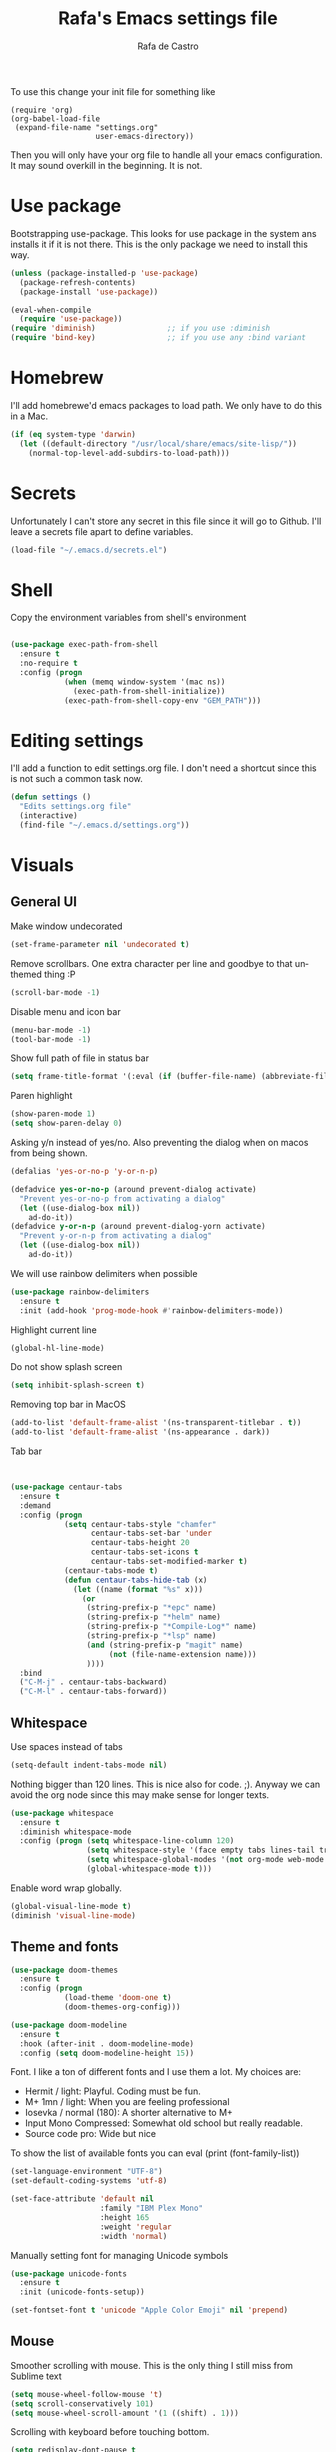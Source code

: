 #+TITLE:   Rafa's Emacs settings file
#+AUTHOR:  Rafa de Castro
#+EMAIL:   rafael@micubiculo.com
#+LANGUAGE: en
#+PROPERTY: header-args :tangle yes
#+EXPORT_SELECT_TAGS: export
#+EXPORT_EXCLUDE_TAGS: noexport
#+OPTIONS: H:4 num:nil toc:t \n:nil @:t ::t |:t ^:{} -:t f:t *:t
#+OPTIONS: skip:nil d:(HIDE) tags:not-in-toc
#+TODO: SOMEDAY(s) TODO(t) INPROGRESS(i) WAITING(w@/!) NEEDSREVIEW(n@/!) | DONE(d)
#+TODO: WAITING(w@/!) HOLD(h@/!) | CANCELLED(c@/!)
#+TAGS: export(e) noexport(n)
#+STARTUP: align fold nodlcheck lognotestate content

[[file:emacs-logo.png]]

To use this change your init file for something like

#+BEGIN_SRC
(require 'org)
(org-babel-load-file
 (expand-file-name "settings.org"
                   user-emacs-directory))
#+END_SRC

Then you will only have your org file to handle all your emacs configuration. It may sound overkill in the beginning. It is not.

* Use package

Bootstrapping use-package. This looks for use package in the system ans installs it if it is not there. This is the only package we need to install this way.

#+BEGIN_SRC emacs-lisp
(unless (package-installed-p 'use-package)
  (package-refresh-contents)
  (package-install 'use-package))

(eval-when-compile
  (require 'use-package))
(require 'diminish)                ;; if you use :diminish
(require 'bind-key)                ;; if you use any :bind variant
#+END_SRC


* Homebrew

I'll add homebrewe'd emacs packages to load path. We only have to do this in a Mac.

#+BEGIN_SRC emacs-lisp
(if (eq system-type 'darwin)
  (let ((default-directory "/usr/local/share/emacs/site-lisp/"))
    (normal-top-level-add-subdirs-to-load-path)))
#+END_SRC

* Secrets

Unfortunately I can't store any secret in this file since it will go to Github. I'll leave a secrets file apart to define variables.
#+BEGIN_SRC emacs-lisp
(load-file "~/.emacs.d/secrets.el")
#+END_SRC


* Shell

Copy the environment variables from shell's environment

#+BEGIN_SRC emacs-lisp

(use-package exec-path-from-shell
  :ensure t
  :no-require t
  :config (progn
            (when (memq window-system '(mac ns))
              (exec-path-from-shell-initialize))
            (exec-path-from-shell-copy-env "GEM_PATH")))
#+END_SRC

* Editing settings

I'll add a function to edit settings.org file. I don't need a shortcut since this is not such a common task now.

#+BEGIN_SRC emacs-lisp
(defun settings ()
  "Edits settings.org file"
  (interactive)
  (find-file "~/.emacs.d/settings.org"))
#+END_SRC

* Visuals

** General UI

Make window undecorated

#+BEGIN_SRC emacs-lisp
(set-frame-parameter nil 'undecorated t)
#+END_SRC

Remove scrollbars. One extra character per line and goodbye to that unthemed thing :P

#+BEGIN_SRC emacs-lisp
(scroll-bar-mode -1)
#+END_SRC

Disable menu and icon bar

#+BEGIN_SRC emacs-lisp
(menu-bar-mode -1)
(tool-bar-mode -1)
#+END_SRC

Show full path of file in status bar

#+BEGIN_SRC emacs-lisp
(setq frame-title-format '(:eval (if (buffer-file-name) (abbreviate-file-name (buffer-file-name)) "%b")))
#+END_SRC

Paren highlight
#+BEGIN_SRC emacs-lisp
(show-paren-mode 1)
(setq show-paren-delay 0)
#+END_SRC

Asking y/n instead of yes/no. Also preventing the dialog when on macos from being shown.

#+BEGIN_SRC emacs-lisp
(defalias 'yes-or-no-p 'y-or-n-p)

(defadvice yes-or-no-p (around prevent-dialog activate)
  "Prevent yes-or-no-p from activating a dialog"
  (let ((use-dialog-box nil))
    ad-do-it))
(defadvice y-or-n-p (around prevent-dialog-yorn activate)
  "Prevent y-or-n-p from activating a dialog"
  (let ((use-dialog-box nil))
    ad-do-it))
#+END_SRC

We will use rainbow delimiters when possible

#+BEGIN_SRC emacs-lisp
(use-package rainbow-delimiters
  :ensure t
  :init (add-hook 'prog-mode-hook #'rainbow-delimiters-mode))
#+END_SRC

Highlight current line

#+BEGIN_SRC emacs-lisp
(global-hl-line-mode)
#+END_SRC

Do not show splash screen

#+BEGIN_SRC emacs-lisp
(setq inhibit-splash-screen t)
#+END_SRC

Removing top bar in MacOS

#+BEGIN_SRC emacs-lisp
(add-to-list 'default-frame-alist '(ns-transparent-titlebar . t))
(add-to-list 'default-frame-alist '(ns-appearance . dark))
#+END_SRC

Tab bar

#+BEGIN_SRC emacs-lisp


  (use-package centaur-tabs
    :ensure t
    :demand
    :config (progn
              (setq centaur-tabs-style "chamfer"
                    centaur-tabs-set-bar 'under
                    centaur-tabs-height 20
                    centaur-tabs-set-icons t
                    centaur-tabs-set-modified-marker t)
              (centaur-tabs-mode t)
              (defun centaur-tabs-hide-tab (x)
                (let ((name (format "%s" x)))
                  (or
                   (string-prefix-p "*epc" name)
                   (string-prefix-p "*helm" name)
                   (string-prefix-p "*Compile-Log*" name)
                   (string-prefix-p "*lsp" name)
                   (and (string-prefix-p "magit" name)
                        (not (file-name-extension name)))
                   ))))
    :bind
    ("C-M-j" . centaur-tabs-backward)
    ("C-M-l" . centaur-tabs-forward))
#+END_SRC

** Whitespace

Use spaces instead of tabs

#+BEGIN_SRC emacs-lisp
(setq-default indent-tabs-mode nil)
#+END_SRC

Nothing bigger than 120 lines. This is nice also for code. ;). Anyway we can avoid the org node since this may make sense for longer texts.

#+BEGIN_SRC emacs-lisp
(use-package whitespace
  :ensure t
  :diminish whitespace-mode
  :config (progn (setq whitespace-line-column 120)
                 (setq whitespace-style '(face empty tabs lines-tail trailing))
                 (setq whitespace-global-modes '(not org-mode web-mode "Web" emacs-lisp-mode))
                 (global-whitespace-mode t)))
#+END_SRC

Enable word wrap globally.

#+BEGIN_SRC emacs-lisp
(global-visual-line-mode t)
(diminish 'visual-line-mode)
#+END_SRC

** Theme and fonts

#+BEGIN_SRC emacs-lisp
(use-package doom-themes
  :ensure t
  :config (progn
            (load-theme 'doom-one t)
            (doom-themes-org-config)))

(use-package doom-modeline
  :ensure t
  :hook (after-init . doom-modeline-mode)
  :config (setq doom-modeline-height 15))
#+END_SRC

Font. I like a ton of different fonts and I use them a lot. My choices are:

- Hermit / light: Playful. Coding must be fun.
- M+ 1mn / light: When you are feeling professional
- Iosevka / normal (180): A shorter alternative to M+
- Input Mono Compressed: Somewhat old school but really readable.
- Source code pro: Wide but nice

To show the list of available fonts you can eval
(print (font-family-list))

#+BEGIN_SRC emacs-lisp
(set-language-environment "UTF-8")
(set-default-coding-systems 'utf-8)

(set-face-attribute 'default nil
                    :family "IBM Plex Mono"
                    :height 165
                    :weight 'regular
                    :width 'normal)
#+END_SRC

Manually setting font for managing Unicode symbols

#+BEGIN_SRC emacs-lisp
(use-package unicode-fonts
  :ensure t
  :init (unicode-fonts-setup))

(set-fontset-font t 'unicode "Apple Color Emoji" nil 'prepend)
#+END_SRC

** Mouse

Smoother scrolling with mouse. This is the only thing I still miss from Sublime text

#+BEGIN_SRC emacs-lisp
(setq mouse-wheel-follow-mouse 't)
(setq scroll-conservatively 101)
(setq mouse-wheel-scroll-amount '(1 ((shift) . 1)))
#+END_SRC

Scrolling with keyboard before touching bottom.

#+BEGIN_SRC emacs-lisp
(setq redisplay-dont-pause t
      scroll-margin 2
      scroll-step 1
      scroll-conservatively 10000
      scroll-preserve-screen-position 1)

(use-package smooth-scrolling
  :ensure t
  :init (setq smooth-scroll-margin 10))

#+END_SRC

** Buffer listing

Let's use ibuffer for buffer listing

#+BEGIN_SRC emacs-lisp
(defalias 'list-buffers 'ibuffer)
#+END_SRC

** Column indentation

This is useful in huge config files. In one project I'm dealing with huge yamls and this is great

#+BEGIN_SRC emacs-lisp
(use-package highlight-indentation
  :ensure t)
#+END_SRC

** Images

Let's loop gifs by default

#+BEGIN_SRC emacs-lisp
(setq image-animate-loop 1)
#+END_SRC

** Line numbers

Use emacs native line numbers

#+BEGIN_SRC emacs-lisp
(global-display-line-numbers-mode t)
#+END_SRC
* Minibuffer

Incremental search in minibuffer

#+BEGIN_SRC emacs-lisp
(iswitchb-mode 1)
#+END_SRC

By default arrow keys do not work in iswitchb
This can solve it

#+BEGIN_SRC emacs-lisp
(defun iswitchb-local-keys ()
  (mapc (lambda (K)
	  (let* ((key (car K)) (fun (cdr K)))
	    (define-key iswitchb-mode-map (edmacro-parse-keys key) fun)))
	'(("<right>" . iswitchb-next-match)
	  ("<left>"  . iswitchb-prev-match)
	  ("<up>"    . ignore             )
	  ("<down>"  . ignore             ))))
(add-hook 'iswitchb-define-mode-map-hook 'iswitchb-local-keys)
#+END_SRC

* Keyboard

#+BEGIN_SRC emacs-lisp
(setq mac-option-key-is-meta t)
(setq mac-right-option-modifier nil)
(setq mac-command-modifier 'super)
#+END_SRC

This is not too useful but it is awesome. This makes Fn key in Mac to be Hyper.
I must admit that this is only here so I can make an hyper-space combo.

#+BEGIN_SRC emacs-lisp
(setq ns-function-modifier 'hyper)  ; make Fn key do Hyper
#+END_SRC

There are some default mac bindings that are annoying to me. I will disable s-P for printing and all the function keys.

#+BEGIN_SRC emacs-lisp
  (global-unset-key (kbd "s-p"))
  (global-unset-key (kbd "<f1>"))
  (global-unset-key (kbd "s-w"))
  (global-unset-key (kbd "<f2>"))
  (global-unset-key (kbd "C-z"))
#+END_SRC

* Mouse in terminal

This takes back mouse and makes it work in a terminal. Commented until I make terminal mode to work as I want.

#+BEGIN_SRC emacs-lisp
(require 'mouse)
(xterm-mouse-mode t)
(defun track-mouse (e))
(setq mouse-sel-mode t)
#+END_SRC

* Manipulating text

I like macos copy and paster better

#+BEGIN_SRC emacs-lisp
(define-key global-map (kbd "s-x") 'kill-region)
(define-key global-map (kbd "s-c") 'kill-ring-save)
(define-key global-map (kbd "s-v") 'yank)
(define-key global-map (kbd "s-a") 'mark-whole-buffer)
#+END_SRC

This is a small script so ALT key drags lines up and down.

#+BEGIN_SRC emacs-lisp
(use-package move-text
  :ensure t
  :bind (("M-<up>" . move-text-up)
         ("M-<down>" . move-text-down)))
#+END_SRC

Line duplication

#+BEGIN_SRC emacs-lisp
(defun duplicate-line ()
  "Duplicates current line"
  (interactive)
  (let
      ((text-to-insert (thing-at-point 'line)))
    (forward-line 1)
    (insert text-to-insert)
    (forward-line -1)))

(global-set-key (kbd "C-*") 'duplicate-line)

(defun eval-and-replace ()
  "Replace the preceding sexp with its value."
  (interactive)
  (backward-kill-sexp)
  (condition-case nil
      (prin1 (eval (read (current-kill 0)))
             (current-buffer))
    (error (message "Invalid expression")
           (insert (current-kill 0)))))

(global-set-key (kbd "C-c C-e") 'eval-and-replace)
#+END_SRC

I don't want ALT-backspace to change my kill ring since I don't often want that there.

#+BEGIN_SRC emacs-lisp
(defun delete-word (arg)
  "Delete characters backward until encountering the beginning of a word.
With argument ARG, do this that many times."
  (interactive "p")
  (delete-region (point) (progn (backward-word arg) (point))))

(global-set-key (kbd "<M-backspace>") 'delete-word)
#+END_SRC

* Windows

** Moving in windows

This is a small snippet to move to next or previous windows with C-x p and C-x o

#+BEGIN_SRC emacs-lisp
(global-set-key (kbd "C-x p") 'other-window)

(defun other-window-previous (&optional n)
  "Moves to previous window"
  (interactive "p")
  (other-window (if n (- n) -1)))

(global-set-key (kbd "C-x o") 'other-window-previous)


(global-set-key (kbd "C-x l") 'next-buffer)
(global-set-key (kbd "C-x j") 'previous-buffer)
#+END_SRC

Enabling winner mode to restore the configuration of window layout.

#+BEGIN_SRC emacs-lisp
(winner-mode t)
#+END_SRC

** Golden Ratio

This is a cool package to help in making the current window more prominent

#+BEGIN_SRC emacs-lisp
(use-package golden-ratio
  :ensure t
  :diminish golden-ratio-mode
  :init
  (golden-ratio-mode 1))
#+END_SRC
** Eyebrowse

Eyebrowse is extremely useful for temporarily maximize a window and then go back to its previous split state.

#+BEGIN_SRC emacs-lisp
(use-package eyebrowse
  :ensure t
  :init (eyebrowse-mode t))
#+END_SRC

* Undo

Much better undo than the default one.

#+BEGIN_SRC emacs-lisp

(use-package undo-tree
  :ensure t
  :diminish undo-tree-mode
  :init
    (progn
      (global-undo-tree-mode 1)
      (defalias 'redo 'undo-tree-redo)

      (global-set-key (kbd "s-z") 'undo)
      (global-set-key (kbd "s-Z") 'redo)))
#+END_SRC

This is binding the visualization to C-s-z but instead of that combo I need to use that strange status number.

#+BEGIN_SRC emacs-lisp
(global-set-key (kbd "<C-s-268632090>") 'undo-tree-visualize)
#+END_SRC

* Selecting text

Typing over a selection deletes text

#+BEGIN_SRC emacs-lisp
(delete-selection-mode 1)
#+END_SRC

Expand region key binding.

#+BEGIN_SRC emacs-lisp
(use-package expand-region
  :ensure t
  :bind (("s-e" . er/expand-region)
         ("s-E" . er/contract-region)))
#+END_SRC

These are multiple cursors bindings.

#+BEGIN_SRC emacs-lisp
(use-package multiple-cursors
  :ensure t
  :bind (("C-d" . mc/mark-next-like-this)
         ("C-S-d" . mc/mark-previous-like-this)
         ("C-M-d" . mc/mark-all-like-this)
         ("H-SPC" . set-rectangular-region-anchor)))
#+END_SRC

* Moving around
** Avy jump

Avy jump is great for moving around. I use the new timer version. This was introduced in avy 0.4.0 and it is a really beautiful way of moving around. A combination of classical avy jump + isearch


#+BEGIN_SRC emacs-lisp

(use-package avy
  :ensure t
  :bind ("C-c j" . avy-goto-char-timer))
#+END_SRC

** Jumping with multiple cursors

Multiple cursors has smoe weird requirements. We can use jump to char or phi search in order to make it easier to move backwars and forward

#+BEGIN_SRC emacs-lisp
  (use-package jump-char
    :ensure t
    :bind (("C-c u" . jump-char-backward)
           ("C-c i" . jump-char-forward)))

  (use-package phi-search
    :ensure t
    :bind (("C-S-s" . phi-search)
           ("C-S-r" . phi-search-backward)))
#+END_SRC

** Goto URL

#+BEGIN_SRC emacs-lisp
(add-hook 'text-mode-hook 'goto-address-mode)
(add-hook 'prog-mode-hook 'goto-address-prog-mode)
#+END_SRC
** Dumb jump

For a personn that works in different languages this is awesome

#+BEGIN_SRC elisp
(use-package dumb-jump
  :bind (("C-." . dumb-jump-go)
         ("C-:" . dumb-jump-quick-look)
         ("M-g b" . dumb-jump-quick-look))
  :config (setq dumb-jump-selector 'ivy)
  :ensure)
#+END_SRC
** Folding

#+BEGIN_SRC emacs-lisp
(use-package yafolding
  :ensure t
  :init (add-hook 'ruby-mode-hook 'yafolding-mode)
  :bind (("<C-return>" . yafolding-toggle-element)))
#+END_SRC
* Open in external editor

A small snippet to open current file in external editor.

TODO: give credit for this.

#+BEGIN_SRC emacs-lisp
(defun open-with (arg)
  "Open visited file in default external program.
With a prefix ARG always prompt for command to use."

  (interactive "P")
  (when buffer-file-name
    (shell-command (concat
                    (cond
                     ((and (not arg) (eq system-type 'darwin)) "open")
                     ((and (not arg) (member system-type '(gnu gnu/linux gnu/kfreebsd))) "xdg-open")
                     (t (read-shell-command "Open current file with: ")))
                    " "
                    (shell-quote-argument buffer-file-name)))))

(global-set-key (kbd "C-c o") 'open-with)
#+END_SRC

* White space handling

Remove trailing whitespace of the file

#+BEGIN_SRC emacs-lisp
(add-hook 'before-save-hook 'delete-trailing-whitespace)
#+END_SRC

* Terminal

I am not very happy with no emacs terminal so I will stay using tmux and have some shortcuts here

#+BEGIN_SRC emacs-lisp
  (use-package emamux
    :ensure t
    :bind (("C-ç" . emamux:send-command)))
#+END_SRC
* Midnight

#+BEGIN_SRC emacs-lisp
(require 'midnight)
#+END_SRC

Kill buffers if they were last disabled more than this seconds ago

#+BEGIN_SRC emacs-lisp
(setq clean-buffer-list-delay-special 900)

(defvar clean-buffer-list-timer nil
  "Stores clean-buffer-list timer if there is one. You can disable clean-buffer-list by (cancel-timer clean-buffer-list-timer).")

;; run clean-buffer-list every 4 hours
(setq clean-buffer-list-timer (run-at-time t 14400 'clean-buffer-list))

;; kill everything, clean-buffer-list is very intelligent at not killing
;; unsaved buffer.
(setq clean-buffer-list-kill-regexps '("^.*$"))
#+END_SRC

* Backup files

This will create a folder called $HOME/.saves-emacs that will contain all backups.

This is done so we avoid cluttering the folder where the file is being edited

#+BEGIN_SRC emacs-lisp
(setq
   backup-by-copying t      ; don't clobber symlinks
   backup-directory-alist
    '(("." . "~/.saves-emacs"))    ; don't litter my fs tree
   delete-old-versions t
   kept-new-versions 6
   kept-old-versions 2
   version-control t)       ; use versioned backups
#+END_SRC

* Projectile

Enabling projectile for project management

#+BEGIN_SRC emacs-lisp
    (use-package projectile
      :ensure t
      :diminish projectile-mode "Ⓟ"
      :init (progn
              (setq projectile-enable-caching nil)
              (setq projectile-switch-project-action 'projectile-dired))
      :config (progn
                (projectile-mode +1)
                (define-key projectile-mode-map (kbd "s-p") 'projectile-command-map)
                (define-key projectile-mode-map (kbd "C-c p") 'projectile-command-map)))
#+END_SRC


* Spellchecker

Let's use Flycheck's integration with ispell

#+BEGIN_SRC emacs-lisp
  (use-package flyspell
    :ensure t
    :bind (("C-S-s-<f8>" . cycle-ispell-languages)
           ("<f8>" . ispell-word))
    :init (progn
             (add-hook 'text-mode-hook 'flyspell-mode)
             (add-hook 'markdown-mode-hook 'flyspell-mode)

             (let ((langs '("english" "spanish")))
               (setq lang-ring (make-ring (length langs)))
               (dolist (elem langs) (ring-insert lang-ring elem)))

             (defun cycle-ispell-languages ()
               (interactive)
               (let ((lang (ring-ref lang-ring -1)))
                 (ring-insert lang-ring lang)
                 (ispell-change-dictionary lang)))

             (ispell-change-dictionary "english")
             (setq flyspell-default-dictionary "english"))
    :config (unbind-key "C-," flyspell-mode-map))
#+END_SRC

And we can provide a thesaurus

#+BEGIN_SRC emacs-lisp
(use-package synonyms
  :ensure t
  :bind ("S-<f8>" . synonyms)
  :init (progn
           (setq synonyms-file "~/.emacs.d/resources/synonyms/mthesaur.txt")
           (setq synonyms-cache-file "~/.emacs.d/resources/synonyms/mthesaur.cache")))
#+END_SRC

* Writing mode

#+BEGIN_SRC emacs-lisp
;;(use-package minimal-theme
;;  :ensure t)

(use-package writeroom-mode
  :ensure t
  :preface (defun my-writeroom-theme (arg)
             (cond
              ((= arg 1)
                 (enable-theme 'minimal-light))
              ((= arg -1)
                 (disable-theme 'minimal-light)))))
#+END_SRC

* Org mode

Org mode is one of the most awesome things in emacs.

Binding F7 to open a personal_notes.org file in root of projectile and F3 to the agenda file.

#+BEGIN_SRC emacs-lisp
  (require 'projectile)

  (defun my/projectile-open-personal-notes ()
    "Opens a personal_notes.org file in project folder"
    (interactive)
    (let
        ((folder (projectile-project-root)))
      (if folder
          (progn
             (split-window-right)
             (other-window 1)
             (find-file (concat folder "personal_notes.org")))
        (message "No project folder found"))))

  (defun my/open-org-agenda ()
    "Opens agenda file"
    (interactive)
          (progn
             (split-window-right)
             (other-window 1)
             (find-file "~/Nextcloud/org/index.org")))

  (use-package org
    :ensure t
    :preface
    (defun my/fix-inline-images ()
      (when org-inline-image-overlays
        (org-redisplay-inline-images)))
    :bind (("<f3>" . my/open-org-agenda)
           ("<f7>" . my/projectile-open-personal-notes)
           ("C-c c" . org-capture)
           ("C-c a" . org-agenda))
    :init (progn
            (setq org-startup-with-inline-images t)
;;            (setq org-hide-emphasis-markers t)  <- This is causing problems with asterisks in headers
            (setq org-default-notes-file "~/Nextcloud/org/capture.org")
            (setq org-capture-templates
                  '(("t" "Todo" entry (file+headline "~/Nextcloud/org/index.org" "Tasks") "* TODO %?\n  %i\n  %a")
                    ("r" "Retro" entry (file+headline "~/Nextcloud/org/retro.org" "Retro") "* %?\nEntered on %U\n  %i\n  %a")))
            (setq org-directory "~/Nextcloud/org")
            (setq org-mobile-inbox-for-pull "~/Nextcloud/org/index.org")
            (setq org-todo-keywords
                  '((sequence "TODO" "INPROGRESS" "DONE(!)" )))
            )
    :config (progn
              (unbind-key "C-," org-mode-map)
              (add-hook 'org-babel-after-execute-hook 'my/fix-inline-images)))
#+END_SRC

Org bullets will display bullet points as UTF characters

#+BEGIN_SRC emacs-lisp
(use-package org-bullets
  :ensure t
  :config (add-hook 'org-mode-hook (lambda () (org-bullets-mode 1))))

#+END_SRC

The export to HTML of org mode requires htmlize

#+BEGIN_SRC emacs-lisp
(use-package htmlize
  :ensure t)
#+END_SRC

Let's configure some languages to run in org-babel mode.

- Ditta: To draw diagrams
- Haskell
- Ruby
- A REST client
- Python
- Digraph

#+BEGIN_SRC emacs-lisp
(org-babel-do-load-languages 'org-babel-load-languages '(
        (ruby . t)
        (ditaa . t)
        (haskell . t)
        (python . t)
        (dot . t)))

(setq org-ditaa-jar-path "/usr/local/Cellar/ditaa/0.10/libexec/ditaa0_10.jar")
#+END_SRC

I can never accept code from external sources :P161

#+BEGIN_SRC emacs-lisp
(defun my-org-confirm-babel-evaluate (lang body) nil)
(setq org-confirm-babel-evaluate 'my-org-confirm-babel-evaluate)
#+END_SRC

#+RESULTS:
: my-org-confirm-babel-evaluate

Adding bibliography. I'm starting to write a lot these days so a bibliography plugin is nice.

#+BEGIN_SRC emacs-lisp
(use-package org-ref
  :ensure t)
#+END_SRC

Adding a function to save images in clipboard to a doc

#+BEGIN_SRC emacs-lisp
  (defun org-image-from-clipboard ()
    "Takes a screenshot into a time stamped unique-named file in the
  same directory as the org-buffer and insert a link to this file."
    (interactive)
    (org-display-inline-images)
    (let ((filename (concat
                    (make-temp-name
                     (concat (file-name-nondirectory (buffer-file-name)) "_imgs/" (format-time-string "%Y%m%d_%H%M%S_")) ) ".png")))
      (unless (file-exists-p (file-name-directory filename))
        (make-directory (file-name-directory filename)))
      (call-process "pngpaste" nil nil nil filename)
      (if (file-exists-p filename)
          (insert (concat "[[file:" filename "]]")))
      (org-display-inline-images)))

#+END_SRC

* Ivy

Back to Ivy. It is faster than Helm and that is enough for me these days.

Swiper is beautiful. Better than standard search.

#+BEGIN_SRC emacs-lisp
  (use-package ivy
      :ensure t
      :diminish ivy-mode
      :bind (("C-x b" . ivy-switch-buffer)
             ("C-c v" . ivy-push-view)
             ("C-c V" . ivy-pop-view))
      :config (progn
                 (setq ivy-use-virtual-buffers t)
                 (define-key ivy-minibuffer-map (kbd "M-j") 'ivy-immediate-done))
      :init (ivy-mode 1))

  (use-package counsel
      :ensure t
      :bind (
             ("M-x" . counsel-M-x)
             ("C-S-f" . counsel-rg))
      :init (setq counsel-rg-base-command "rg -i --no-heading --line-number --color never %s ."))

  (use-package swiper
      :ensure t
      :bind ("C-s" . swiper))
#+END_SRC

Using projectile mode

#+BEGIN_SRC emacs-lisp
  (setq projectile-completion-system 'ivy)

  (use-package counsel-projectile
    :ensure t
    :bind (("C-p" . counsel-projectile-find-file)
           ("C-f" . counsel-projectile-rg))
    :init ()
    :config ())
#+END_SRC

* Snippets

#+BEGIN_SRC emacs-lisp
(use-package yasnippet
  :ensure t
;;  :diminish yas-minor-mode "Ⓨ "
  :config (progn (setq yas-snippet-dirs '("~/.emacs.d/snippets"))
                 (add-hook 'term-mode-hook (lambda() (setq yas-dont-activate t)))
                 (yas-global-mode 1)))
#+END_SRC

* Programming languages

Globally we will enable electric pair to match parentheses.

#+BEGIN_SRC emacs-lisp
(electric-pair-mode 1)
#+END_SRC

We will globally enable syntax highlight

#+BEGIN_SRC emacs-lisp
(use-package flycheck
  :ensure t
  :diminish flycheck-mode "✈"
  :config (add-hook 'after-init-hook #'global-flycheck-mode))

#+END_SRC

** Company mode

Company mode is used for autocompletion

I set the delay to 0 to prevent any waiting for the autocompletion popup to show

Usually it is not needed at the start (remember I use emacs daemon).

#+BEGIN_SRC emacs-lisp
(use-package company
  :ensure t
  :diminish company-mode "Ⓒ"
  :init (global-company-mode)
  :config (progn
                (setq company-idle-delay .3)
                (setq company-echo-delay 0)
                (setq company-tooltip-limit 15)
                (setq company-minimum-prefix-length 1)
                (setq company-dabbrev-downcase nil)))
#+END_SRC

** C Mode

This comes with emacs by default so I won't be use packaging

#+BEGIN_SRC emacs-lisp
;(define-key c-mode-map "\C-d/" nil)
#+END_SRC

** JSON

Awesome package to navigate json

#+BEGIN_SRC emacs-lisp
  (use-package json-navigator
    :ensure t)
#+END_SRC

** YAML

Just for coloring...

#+BEGIN_SRC emacs-lisp
(use-package yaml-mode
  :ensure t
  :diminish)
#+END_SRC

** Clojure

#+BEGIN_SRC emacs-lisp
;; (add-hook 'cider-mode-hook #'eldoc-mode)

;; In case of errors with nREPL you can enable this
;; (setq nrepl-log-messages t)

;; Hide cider special buffers
(setq nrepl-hide-special-buffers t)

;; Print a maximum of 100 items per collection
(setq cider-repl-print-length 100)

(setq cider-repl-result-prefix ";; => ")
(setq cider-interactive-eval-result-prefix ";; => ")
#+END_SRC

** Haskell

Let's add some packages for Haskell coding

#+BEGIN_SRC emacs-lisp
  (use-package haskell-mode
    :ensure t
    :init (progn
            (add-hook 'haskell-mode-hook 'flycheck-mode)))
#+END_SRC


** HTML, templates & CSS

#+BEGIN_SRC emacs-lisp
(use-package web-mode
  :ensure t
  :mode (("\\.html?\\'" . web-mode)
         ("\\.html\\.erb\\'" . web-mode))
  :config
    (progn
      (setq web-mode-markup-indent-offset 2)
      (setq web-mode-css-indent-offset 2)
      (setq web-mode-code-indent-offset 2)
      (setq web-mode-enable-auto-pairing t))
      (setq web-mode-enable-current-element-highlight t))
#+END_SRC

Also for SASS

#+BEGIN_SRC emacs-lisp
(use-package scss-mode
  :ensure t
  :mode (("\\.scss\\'" . scss-mode))
  :config (setq scss-compile-at-save nil))
#+END_SRC

Some projects I do use HAML

#+BEGIN_SRC emacs-lisp
(use-package haml-mode
  :ensure t)
#+END_SRC

And our good old Emmet. Previously called Zencoding

#+BEGIN_SRC emacs-lisp
(use-package emmet-mode
  :ensure t
  :diminish
  :config (progn
            (add-hook 'css-mode-hook  'emmet-mode)
            (setq emmet-expand-jsx-className? t)))
#+END_SRC

** Markdown

#+BEGIN_SRC emacs-lisp
  (use-package markdown-mode
    :ensure t
    :commands (markdown-mode gfm-mode)
    :mode (("README\\.md\\'" . gfm-mode)
           ("\\.md\\'" . markdown-mode)
           ("\\.markdown\\'" . markdown-mode))
    :init (progn
            (setq markdown-command "multimarkdown")
            (setq markdown-max-image-size '(700 . 300)))
    )
#+END_SRC

Saving images from clipboard in markdown

#+BEGIN_SRC emacs-lisp
(defun md-image-from-clipboard ()
  "Takes a screenshot into a time stamped unique-named file in the
same directory as the org-buffer and insert a link to this file."
  (interactive)
  (let ((filename (concat
                  (make-temp-name
                   (concat (file-name-nondirectory (buffer-file-name)) ".images/" (format-time-string "%Y%m%d_%H%M%S_")) ) ".png")))
    (unless (file-exists-p (file-name-directory filename))
      (make-directory (file-name-directory filename) t))
    (call-process "pngpaste" nil nil nil filename)
    (if (file-exists-p filename)
        (insert (concat "![](" filename ")"))))
)
#+END_SRC



** Ruby

We will use RVM's provided Ruby

#+BEGIN_SRC emacs-lisp
(use-package rvm
  :ensure t
  :defer t
  :config (rvm-use-default))

#+END_SRC

Adding file types with no rb extension: rake files, irbrc...

#+BEGIN_SRC emacs-lisp
(add-to-list 'auto-mode-alist
	     '("\\.\\(?:gemspec\\|irbrc\\|gemrc\\|rake\\|rb\\|ru\\|thor\\)\\'" . ruby-mode))

(add-to-list 'auto-mode-alist
               '("\\(Capfile\\|Gemfile\\(?:\\.[a-zA-Z0-9._-]+\\)?\\|[rR]akefile\\)\\'" . ruby-mode))


;; Adding syntax checking
;(add-hook 'ruby-mode-hook 'flymake-ruby-load)

(add-to-list 'auto-mode-alist '("\\.erb\\'" . web-mode))

(use-package projectile-rails
  :ensure t
  :diminish projectile-rails-mode "RoR "
  :config (add-hook 'projectile-mode-hook 'projectile-rails-on))
#+END_SRC

Some customizations of highlight
 - Highlight equal sign
 - Mark a debug

#+BEGIN_SRC elisp
(font-lock-add-keywords 'ruby-mode
  '(("\\<\\(binding.pry\\|binding.irb\\)\\>" . font-lock-warning-face)
    ("\\<\\(=\\>\\)" . font-lock-keyword-face)))
#+END_SRC

For editing code in Ruby in electric mode
#+BEGIN_SRC elisp
(use-package ruby-electric
  :ensure t
  :init (add-hook 'ruby-mode-hook #'ruby-electric-mode))
#+END_SRC


Use Rubocop for Ruby code linting

#+BEGIN_SRC emacs-lisp
(use-package rubocop
  :ensure t
  :diminish rubocop-mode
  :init (add-hook 'ruby-mode-hook #'rubocop-mode))
#+END_SRC

To not envy RubyMine users

#+BEGIN_SRC emacs-lisp
(use-package ruby-refactor
  :ensure t
  :init (add-hook 'ruby-mode-hook 'ruby-refactor-mode-launch))
#+END_SRC

To avoid adding comments at the beginning of file

#+BEGIN_SRC emacs-lisp
(setq ruby-insert-encoding-magic-comment nil)
#+END_SRC


** Crystal

#+BEGIN_SRC emacs-lisp
(use-package crystal-mode
  :ensure t)
#+END_SRC

** Elixir

#+BEGIN_SRC emacs-lisp

(use-package alchemist
  :ensure t
  :config (setq alchemist-hooks-test-on-save t)
  :bind (("C-c m" . alchemist-mix)))
#+END_SRC

** Javascript

Linting and syntax checking.

Before having it available you need to run

npm install -g eslint babel-eslint eslint-plugin-react


#+BEGIN_SRC emacs-lisp
(use-package js2-mode
  :ensure t
  :init (setq js-indent-level 2)
  :config (add-hook 'js-mode-hook 'js2-minor-mode))
#+END_SRC

React specific settings

#+BEGIN_SRC emacs-lisp
(add-to-list 'auto-mode-alist '("\\.jsx$" . web-mode))

(setq web-mode-content-types-alist
  '(("jsx" . "\\.js[x]?\\'")))
#+END_SRC

And for Vue.js
#+BEGIN_SRC emacs-lisp
(use-package vue-mode
  :ensure t
  :defer)
#+END_SRC

** Coffeescript

#+BEGIN_SRC emacs-lisp
(use-package coffee-mode
  :ensure t
  :config (custom-set-variables
            '(coffee-tab-width 2)))
#+END_SRC

** Typescript

Both adding support for coding and babel to accept it

#+BEGIN_SRC emacs-lisp
  (use-package tide
    :ensure t
    :preface (defun my/tide-save-hook ()
               (when (eq major-mode 'typescript-mode)
                 (tide-format-before-save)))

    :mode ("\\.ts\\'" . typescript-mode)
    :init
    (add-hook 'typescript-mode-hook
              (progn
                ;;(tide-setup)
                (eldoc-mode +1)
                (company-mode +1)
                (flycheck-mode +1)
                (tide-hl-identifier-mode +1)
                (add-hook 'before-save-hook 'my/tide-save-hook)
                (setq typescript-indent-level 4
                      typescript-expr-indent-offset 4
                      js-indent-level 4
                      company-tooltip-align-annotations t)
                )))

  (use-package ob-typescript
    :ensure t
    :init (org-babel-do-load-languages
           'org-babel-load-languages
           '((typescript . t))))
#+END_SRC

I will add angular support here since I play with angular only from typescript


#+BEGIN_SRC emacs-lisp
  (use-package ng2-mode
    :ensure t)
#+END_SRC


** Go

Go mode. This will also autoformat after saving following go standards

We need to run the following commands in a new machine

```
go get golang.org/x/tools/cmd/goimports
```

#+BEGIN_SRC emacs-lisp
(use-package go-mode
  :ensure t
  :defer
  :bind ("C-c C-r" . go-remove-unused-imports)
  :init (setq gofmt-command "goimports")
  :config (add-hook 'before-save-hook 'gofmt-before-save))

(use-package go-guru
  :ensure t
  :defer)

(use-package go-complete
  :ensure t
  :config (add-hook 'completion-at-point-functions 'go-complete-at-point))
#+END_SRC


Autocomplete for Go. We will be using company mode too.

#+BEGIN_SRC emacs-lisp
(use-package company-go
  :defer
  :ensure t
  :config (add-hook 'go-mode-hook (lambda ()
                                    (set (make-local-variable 'company-backends) '(company-go))
                                      (company-mode))))
#+END_SRC

** Elm

#+BEGIN_SRC emacs-lisp
(use-package elm-mode
  :ensure t
  :defer
  :init (progn
           (add-hook 'elm-mode-hook #'elm-oracle-setup-completion)
           (setq elm-format-on-save t)
           (with-eval-after-load 'company
              (add-to-list 'company-backends 'company-elm))))

#+END_SRC

** Rust

#+BEGIN_SRC emacs-lisp
(use-package rust-mode
  :defer
  :ensure t)
#+END_SRC

Racer gives us autocompletion. Before using we need:

$ rustup component add rust-src
$ cargo install racer


#+BEGIN_SRC emacs-lisp
(use-package racer
  :defer
  :ensure t
  :init (progn
           (add-hook 'rust-mode-hook #'racer-mode)
           (add-hook 'racer-mode-hook #'eldoc-mode)))
#+END_SRC

** Scala

#+BEGIN_SRC emacs-lisp
(use-package ensime
  :ensure t)
#+END_SRC

** Python

Even though python-mode is good enough we need to do some linting

#+BEGIN_SRC emacs-lisp
  (use-package flymake-python-pyflakes
    :ensure t
    :init (setq flymake-python-pyflakes-executable "flake8"))
#+END_SRC

Using python3 exporting babel

#+BEGIN_SRC emacs-elisp
(setq org-babel-python-command "python3")
#+END_SRC

All our projects.

#+BEGIN_SRC emacs-lisp
(use-package pipenv
  :ensure t
  :init
    (setq
      pipenv-projectile-after-switch-function
      #'pipenv-projectile-after-switch-extended)
  :config
    (add-hook 'python-mode-hook #'pipenv-mode))
#+END_SRC


** Solidity

Ethereum's programming language

#+BEGIN_SRC emacs-lisp
(use-package solidity-mode
  :ensure t)
#+END_SRC

** Dart

We have to install Dart in order to use this. Just remember to follow instructions at https://github.com/dart-lang/homebrew-dart

#+BEGIN_SRC emacs-lisp
(use-package dart-mode
  :config (setq dart-format-on-save t)
  :ensure t)
#+END_SRC
** Lua

#+BEGIN_SRC emacs-lisp
(use-package lua-mode
  :ensure t)
#+END_SRC

** Zig

#+BEGIN_SRC emacs-lisp
(use-package zig-mode
  :ensure t)
#+END_SRC

** Nim
#+BEGIN_SRC emacs-lisp
(defun my/init-nim-mode ()
  "Local init function for `nim-mode'."

  (nimsuggest-mode)
  ;; Remember: Only enable either `flycheck-mode' or `flymake-mode' at the same time.
  ;; (flycheck-mode 1)
  ;; (flymake-mode 1)

  ;; The following modes are disabled for Nim files just for the case
  ;; that they are enabled globally.
  ;; Anything that is based on smie can cause problems.
  (auto-fill-mode 0)
  (electric-indent-local-mode 0)
)

(use-package nim-mode
  :ensure t
  :init (add-hook 'nim-mode-hook 'my/init-nim-mode))
#+END_SRC

** Protocol buffers

#+BEGIN_SRC emacs-lisp
  (use-package protobuf-mode
    :ensure t)
#+END_SRC

* File formats

For init files we have conf mode

#+BEGIN_SRC emacs-lisp
(use-package conf-mode
  :ensure t)
#+END_SRC

* Git

We will use Magit for git. Also opening timemachine is a nice binding to have.

#+BEGIN_SRC emacs-lisp
(define-prefix-command 'magit-map)
(global-set-key (kbd "C-,") 'magit-map)

(use-package magit
  :ensure t
  :bind (("<f6>" . magit-status)
         ("H-6" . magit-status)
         ("C-, ," . magit-status)
         ("C-, s" . magit-stage-file)
         ("C-, c" . magit-commit)
         ("C-, b" . magit-checkout)
         ("C-, l" . magit-log-buffer-file))
  :config (progn
            (setq magit-display-buffer-function 'magit-display-buffer-fullframe-status-v1)
            (setq magit-revision-show-gravatars t)))

(use-package forge
  :ensure t
  :after magit)
#+END_SRC

Since I use github a lot let's use this layer over magit

#+BEGIN_SRC emacs-lisp
  ;; (use-package magithub
  ;;   :ensure t
  ;;   :after magit
  ;;   :config
  ;;   (magithub-feature-autoinject t)
  ;;   (setq magithub-clone-default-directory "~/code"))
#+END_SRC

Time machine is a nice package to browse the story of a file

#+BEGIN_SRC emacs-lisp
(use-package git-timemachine
  :ensure t
  :bind (("C-<f6>" . git-timemachine)))

#+END_SRC

Also for some projects it is nice to be able to browse the file on Github.

#+BEGIN_SRC emacs-lisp
(use-package github-browse-file
  :ensure t
  :bind (("C-c g f" . github-browse-file)))
#+END_SRC

* Docker

Emacs is great for managing docker images. Also I will use the syntax help for Dockerfiles

#+BEGIN_SRC emacs-lisp
(use-package docker
  :ensure t)

(use-package dockerfile-mode
  :ensure t
  :config (add-to-list 'auto-mode-alist '("Dockerfile\\'" . dockerfile-mode)))

#+END_SRC
* Help and documentation

** Which key

When I start typing a combo a help with the possible continuations appear if I wait for a while.

#+BEGIN_SRC emacs-lisp
(use-package which-key
  :ensure t
  :defer 0.2
  :diminish
  :config (which-key-mode))
#+END_SRC

** Dash

Integration with Dash

#+BEGIN_SRC emacs-lisp
(add-to-list 'load-path "~/.emacs.d/vendor/dash-at-point")
(autoload 'dash-at-point "dash-at-point"
  "Search the word at point with Dash." t nil)
(global-set-key "\C-cd" 'dash-at-point)
(global-set-key "\C-ce" 'dash-at-point-with-docset)
#+END_SRC

* File navigation
** Neo tree

#+BEGIN_SRC emacs-lisp
(defun neotree-to-root ()
  "Moves neotree to root of project"
  (interactive)

  (let ((git-folder (projectile-project-root)))
                              (neotree-dir git-folder)))

(use-package neotree
  :ensure t
  :bind ("<C-tab>" . neotree-toggle))
#+END_SRC

** Dired

Start using dired+

Making dired to open the file in the current buffer instead of opening a new one

Dired likes gnu ls more than ls in osx so let's make it use it

Wdired mode is awesome. Let's bind a key to it. It allows us to write the buffer to rename files.

Also I prefer passing some switches to ls

#+BEGIN_SRC emacs-lisp
(use-package dired
  :config
  (use-package dired+
    :load-path "vendor/dired+/")
  :init (progn
           (put 'dired-find-alternate-file 'disabled nil)
           (setq ls-lisp-use-insert-directory-program t)
           (if (eq system-type 'darwin)
             (setq insert-directory-program "gls"))
           (setq dired-listing-switches "-lah")
    ))

(define-key dired-mode-map (kbd "C-w") 'wdired-change-to-wdired-mode)

#+END_SRC

Adding sort options to dired

#+BEGIN_SRC emacs-lisp
(use-package dired-quick-sort
  :ensure t
  :config
  (dired-quick-sort-setup))
#+END_SRC

* Keyfreq

This is just for measuring the frequency for the commands run

#+BEGIN_SRC emacs-lisp
(use-package keyfreq
  :ensure t
  :init (progn
          (keyfreq-mode 1)
          (keyfreq-autosave-mode 1)
          (setq keyfreq-excluded-commands
            '(self-insert-command
              abort-recursive-edit
              previous-line
              next-line))))
#+END_SRC

* Applications
** RSS reader

I use elfeed to read RSS. It can be configured via and org mode file. Extra awesomeness!

#+BEGIN_SRC emacs-lisp
(defun elfeed-feeds ()
  "Open the elfeed feeds file"
  (interactive)
  (find-file "~/.emacs.d/elfeed/elfeed.org"))

(defun my/elfeed-send-to-pocket ()
  "Send current article to pocket"
  (interactive)
  (let
    ((url (elfeed-entry-link elfeed-show-entry)))
    (shell-command (concat  "echo '\\n\\n" url "' | msmtp readlater.iliwkd1e3iq@instapaper.com"))
    (message "Saved to Instapaper!")))

(defun my/elfeed-send-to-tts ()
  "Send current article to a text to speech system"
  (interactive)
  (let*
    ((html-to-read (elfeed-deref (elfeed-entry-content elfeed-show-entry)))
     (text-to-read (replace-regexp-in-string "<.*?>" "" html-to-read))
     (temp-input-file (make-temp-file "elfeed-input-tts"))
     (temp-output-file (make-temp-file "elfeed-output-tts" nil ".mp3"))
     (polly-command (concat "aws polly synthesize-speech --region eu-west-1 --output-format mp3 --voice-id Joanna --text \"$(< " temp-input-file ")\" " temp-output-file )))
    (progn
      (write-region text-to-read nil temp-input-file)
      (shell-command polly-command)
      (shell-command (concat "open -g " temp-output-file)))))

(use-package elfeed
  :ensure t
  :init (progn
          (use-package elfeed-org
              :ensure t
              :init (progn
                      (elfeed-org)
                      (setq rmh-elfeed-org-files (list "~/.emacs.d/elfeed/elfeed.org"))
                      (setq elfeed-use-curl t))
                      (setf url-queue-timeout 30)))
  :config
       (bind-keys :map elfeed-show-mode-map
                  ("x" . my/elfeed-send-to-pocket)
                  ("t" . my/elfeed-send-to-tts)))

#+END_SRC

** Spotify

Why leaving emacs? The most useful thing I can have here is just to stop current song if I have to pay attention to a different thing or stop the noise.

#+BEGIN_SRC emacs-lisp
(use-package spotify
  :ensure t
  :bind (("C-c s" . spotify-playpause)))
#+END_SRC

** PDFs

To read PDFs let's switch to pdf-tools. It is much much faster than docview. Also There is the interleave mode to ease the note taking.



#+BEGIN_SRC emacs-lisp
  (use-package pdf-tools
    :ensure t
    :init ()
    :config (add-to-list 'auto-mode-alist '("\\.pdf\\'" . pdf-view-mode)))

  (use-package interleave
    :ensure t)

  (use-package ivy-bibtex
    :ensure t
    :init (progn
            (setq bibtex-completion-bibliography
                  '("~/Dropbox/org/library.bib"))
            (setq bibtex-completion-fallback-options
                  '(("Lead 2 Amazon" . "http://lead.to/amazon/en/?key=%s&si=all&op=bt&bn=&so=sa&ht=us")
                    ("Google Scholar" . "https://scholar.google.com/scholar?q=%s")))))

  (setq debug-on-error t)
#+END_SRC


** Blogging

I migrated not so long ago my blog to hugo to be able to write posts in org mode.

#+BEGIN_SRC emacs-lisp
  (use-package easy-hugo
    :ensure t
    :init (progn
            (setq easy-hugo-basedir "~/code/sites/joy.pm/")
            (setq easy-hugo-url "https://joy.pm")
            (setq easy-hugo-root "~/code/sites/joy.pm/")
            (setq easy-hugo-previewtime "300")
            ))
#+END_SRC

** Presentations

I'm starting to use org-reveal for presentations

#+BEGIN_SRC emacs-lisp
(use-package ox-reveal
  :ensure t
  :init ()
  :config (setq org-reveal-root "vendor/reveal.js"))
#+END_SRC

* Hydras

I will create a pair of hydras.

- f1: Navigates between apps installed in emacs like twitter or email
- f2: Navigate between most used projects

#+BEGIN_SRC emacs-lisp
  (use-package hydra
    :ensure t
    :bind (("<f1>" . applications-menu/body))
    :config (progn
              (hydra-add-font-lock)

              (defhydra applications-menu (:color blue :hint nil)
                "
  ^Apps^
  ------
  _f_: elfeed         📰     _b_: Blog          🖊
  "
                ("f" elfeed :color blue)
                ("b" easy-hugo :color blue)
                ("q" nil))))
#+END_SRC

* Some general purpose functions

These are some general functions that are useful and have no better place to be in

** Copy file to clipboard

Copies the file to the clipboard.

#+BEGIN_SRC emacs-lisp
(defun current_buffer_file_name ()
  (if (equal major-mode 'dired-mode)
                      default-directory
                    (buffer-file-name)))

(defun copy-path-to-clipboard ()
  "Copy the current buffer full file path to the clipboard."
  (interactive)
  (let ((filename (current_buffer_file_name)))
    (when filename
      (kill-new filename)
      (message "Copied buffer file name '%s' to the clipboard." filename))))

(defun copy-filename-to-clipboard ()
  "Copy the current buffer file name relative to projectile root to the clipboard."
  (interactive)
  (let* ((filename (replace-regexp-in-string (projectile-project-root) "" (current_buffer_file_name))))
     (when filename
       (kill-new filename)
       (message "Copied buffer file name '%s' to the clipboard." filename))))

#+END_SRC

** Chrome reload

This function just reloads chrome. This is useful to avoid too much alt-tab

#+BEGIN_SRC emacs-lisp
(defun chrome-reload ()
  "Reloads current chrome window"
  (interactive)
  (shell-command "chrome-cli reload"))

(define-prefix-command 'manage-browser-map)
(global-set-key (kbd "C-b") 'manage-browser-map)

(defun chrome-reload ()
  "Reloads current chrome window"
  (interactive)
  (shell-command "chrome-cli reload"))

(define-key manage-browser-map "r" 'chrome-reload)
#+END_SRC

* Custom scripts

These are scripts that are worthy of their own source file and I'm not including them here.

#+BEGIN_SRC emacs-lisp
(use-package copy-rtf
  :load-path "src/copy-rtf/"
  :commands (copy-rtf))

(use-package p161-mode
  :load-path "src/p161-mode/"
  :commands p161-mode)

(defun turn-on-p161-mode-hook ()
  (cond ((string-match "^//Users/rafael/code/platform161/" buffer-file-name)
         (p161-mode 1))))

;; (add-hook 'text-mode-hook 'turn-on-p161-mode-hook)

(load-file "~/.emacs.d/src/emacs-presentation-mode/emacs-presentation-mode.el")
(load-file "~/.emacs.d/src/gif-me.el/gif-me.el")
#+END_SRC


#+BEGIN_SRC emacs-lisp
(use-package org-jira
  :ensure t
  :config (setq jiralib-url "https://jira.platform161.com"))
#+END_SRC
